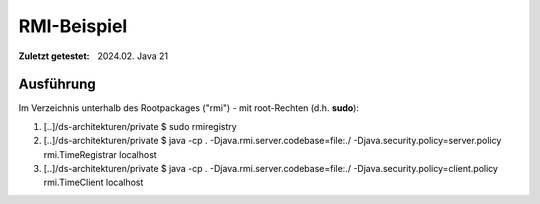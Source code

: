 RMI-Beispiel 
=====================================

:Zuletzt getestet: 2024.02. Java 21


Ausführung
-----------

Im Verzeichnis unterhalb des Rootpackages ("rmi") - mit root-Rechten (d.h. **sudo**):

1. [..]/ds-architekturen/private $ sudo rmiregistry
2. [..]/ds-architekturen/private $ java -cp . -Djava.rmi.server.codebase=file:./ -Djava.security.policy=server.policy rmi.TimeRegistrar localhost
3. [..]/ds-architekturen/private $ java -cp . -Djava.rmi.server.codebase=file:./ -Djava.security.policy=client.policy rmi.TimeClient localhost